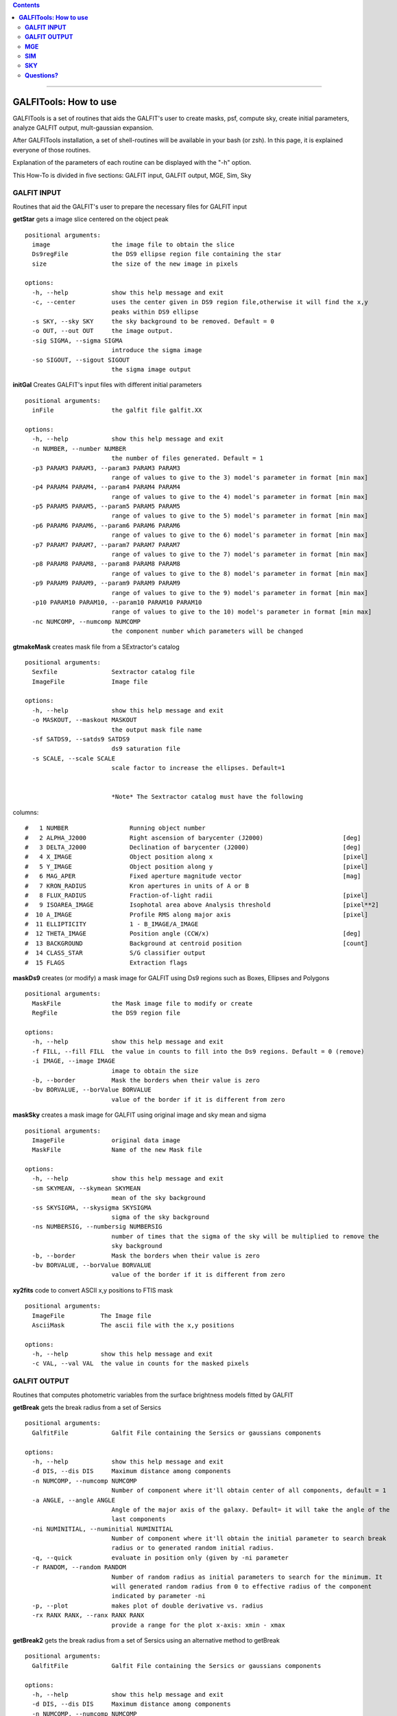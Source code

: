 

.. contents::
   :depth: 3
..

-------------------

**GALFITools: How to use**
============================

GALFITools is a set of routines that
aids the GALFIT's user to create masks,
psf, compute sky, create initial parameters,
analyze GALFIT output, mult-gaussian expansion.

After GALFITools installation, a set of shell-routines
will be available in your bash (or zsh). In this
page, it is explained everyone of those routines.

Explanation of the parameters of each  routine can
be displayed with the "-h"  option. 

This How-To is divided in five sections: GALFIT input, 
GALFIT output, MGE, Sim, Sky



**GALFIT INPUT**
------------------
Routines that aid the GALFIT's user to
prepare the necessary files for GALFIT input 


**getStar** gets a image slice centered on the object peak

::

  positional arguments:
    image                 the image file to obtain the slice
    Ds9regFile            the DS9 ellipse region file containing the star 
    size                  the size of the new image in pixels

  options:
    -h, --help            show this help message and exit
    -c, --center          uses the center given in DS9 region file,otherwise it will find the x,y
                          peaks within DS9 ellipse
    -s SKY, --sky SKY     the sky background to be removed. Default = 0
    -o OUT, --out OUT     the image output.
    -sig SIGMA, --sigma SIGMA
                          introduce the sigma image
    -so SIGOUT, --sigout SIGOUT
                          the sigma image output

**initGal** Creates GALFIT's input files with different initial parameters


::

  positional arguments:
    inFile                the galfit file galfit.XX

  options:
    -h, --help            show this help message and exit
    -n NUMBER, --number NUMBER
                          the number of files generated. Default = 1
    -p3 PARAM3 PARAM3, --param3 PARAM3 PARAM3
                          range of values to give to the 3) model's parameter in format [min max]
    -p4 PARAM4 PARAM4, --param4 PARAM4 PARAM4
                          range of values to give to the 4) model's parameter in format [min max]
    -p5 PARAM5 PARAM5, --param5 PARAM5 PARAM5
                          range of values to give to the 5) model's parameter in format [min max]
    -p6 PARAM6 PARAM6, --param6 PARAM6 PARAM6
                          range of values to give to the 6) model's parameter in format [min max]
    -p7 PARAM7 PARAM7, --param7 PARAM7 PARAM7
                          range of values to give to the 7) model's parameter in format [min max]
    -p8 PARAM8 PARAM8, --param8 PARAM8 PARAM8
                          range of values to give to the 8) model's parameter in format [min max]
    -p9 PARAM9 PARAM9, --param9 PARAM9 PARAM9
                          range of values to give to the 9) model's parameter in format [min max]
    -p10 PARAM10 PARAM10, --param10 PARAM10 PARAM10
                          range of values to give to the 10) model's parameter in format [min max]
    -nc NUMCOMP, --numcomp NUMCOMP
                          the component number which parameters will be changed
       


**gtmakeMask**  creates mask file from a SExtractor's catalog 

::

    positional arguments:
      Sexfile               Sextractor catalog file
      ImageFile             Image file

    options:
      -h, --help            show this help message and exit
      -o MASKOUT, --maskout MASKOUT
                            the output mask file name
      -sf SATDS9, --satds9 SATDS9
                            ds9 saturation file
      -s SCALE, --scale SCALE
                            scale factor to increase the ellipses. Default=1


                            *Note* The Sextractor catalog must have the following
columns: 



::

    #   1 NUMBER                 Running object number
    #   2 ALPHA_J2000            Right ascension of barycenter (J2000)                      [deg]
    #   3 DELTA_J2000            Declination of barycenter (J2000)                          [deg]
    #   4 X_IMAGE                Object position along x                                    [pixel]
    #   5 Y_IMAGE                Object position along y                                    [pixel]
    #   6 MAG_APER               Fixed aperture magnitude vector                            [mag]
    #   7 KRON_RADIUS            Kron apertures in units of A or B
    #   8 FLUX_RADIUS            Fraction-of-light radii                                    [pixel]
    #   9 ISOAREA_IMAGE          Isophotal area above Analysis threshold                    [pixel**2]
    #  10 A_IMAGE                Profile RMS along major axis                               [pixel]
    #  11 ELLIPTICITY            1 - B_IMAGE/A_IMAGE
    #  12 THETA_IMAGE            Position angle (CCW/x)                                     [deg]
    #  13 BACKGROUND             Background at centroid position                            [count]
    #  14 CLASS_STAR             S/G classifier output
    #  15 FLAGS                  Extraction flags




**maskDs9**  creates (or modify) a mask image for GALFIT using Ds9 regions such as Boxes, Ellipses and Polygons

::

  positional arguments:
    MaskFile              the Mask image file to modify or create
    RegFile               the DS9 region file

  options:
    -h, --help            show this help message and exit
    -f FILL, --fill FILL  the value in counts to fill into the Ds9 regions. Default = 0 (remove)
    -i IMAGE, --image IMAGE
                          image to obtain the size
    -b, --border          Mask the borders when their value is zero
    -bv BORVALUE, --borValue BORVALUE
                          value of the border if it is different from zero


**maskSky** creates a mask image for GALFIT using original image and sky mean and sigma

::

  positional arguments:
    ImageFile             original data image
    MaskFile              Name of the new Mask file

  options:
    -h, --help            show this help message and exit
    -sm SKYMEAN, --skymean SKYMEAN
                          mean of the sky background
    -ss SKYSIGMA, --skysigma SKYSIGMA
                          sigma of the sky background
    -ns NUMBERSIG, --numbersig NUMBERSIG
                          number of times that the sigma of the sky will be multiplied to remove the
                          sky background
    -b, --border          Mask the borders when their value is zero
    -bv BORVALUE, --borValue BORVALUE
                          value of the border if it is different from zero

**xy2fits** code to convert ASCII x,y positions to FTIS mask

::

  positional arguments:
    ImageFile          The Image file
    AsciiMask          The ascii file with the x,y positions

  options:
    -h, --help         show this help message and exit
    -c VAL, --val VAL  the value in counts for the masked pixels


**GALFIT OUTPUT**
-------------------
Routines that computes photometric variables from 
the surface brightness models fitted by GALFIT 


**getBreak** gets the break radius from a set of Sersics

::


  positional arguments:
    GalfitFile            Galfit File containing the Sersics or gaussians components

  options:
    -h, --help            show this help message and exit
    -d DIS, --dis DIS     Maximum distance among components
    -n NUMCOMP, --numcomp NUMCOMP
                          Number of component where it'll obtain center of all components, default = 1
    -a ANGLE, --angle ANGLE
                          Angle of the major axis of the galaxy. Default= it will take the angle of the
                          last components
    -ni NUMINITIAL, --numinitial NUMINITIAL
                          Number of component where it'll obtain the initial parameter to search break
                          radius or to generated random initial radius.
    -q, --quick           evaluate in position only (given by -ni parameter
    -r RANDOM, --random RANDOM
                          Number of random radius as initial parameters to search for the minimum. It
                          will generated random radius from 0 to effective radius of the component
                          indicated by parameter -ni
    -p, --plot            makes plot of double derivative vs. radius
    -rx RANX RANX, --ranx RANX RANX
                          provide a range for the plot x-axis: xmin - xmax


**getBreak2** gets the break radius from a set of Sersics using an 
alternative method to getBreak

::

  positional arguments:
    GalfitFile            Galfit File containing the Sersics or gaussians components

  options:
    -h, --help            show this help message and exit
    -d DIS, --dis DIS     Maximum distance among components
    -n NUMCOMP, --numcomp NUMCOMP
                          Number of component where it'll obtain center of all components, default = 1
    -a ANGLE, --angle ANGLE
                          Angle of the major axis of the galaxy. Default= it will take the angle of the
                          last components
    -p, --plot            makes plot of double derivative vs. radius
    -rx RANX RANX, --ranx RANX RANX
                          x-axis range to search for the Break radius: xmin - xmax



**getFWHM** gets the FWHM from a set of Sersics
::


  positional arguments:
    GalfitFile            Galfit File containing the Sersics or gaussians components

  options:
    -h, --help            show this help message and exit
    -d DIS, --dis DIS     Maximum distance among components
    -n NUMCOMP, --numcomp NUMCOMP
                          Number of component where it'll obtain center of all components, default = 1
    -a ANGLE, --angle ANGLE
                          Angle of the major axis of the galaxy. Default= it will take the angle of the
                          last components


**getKappa** gets the Kappa radius from a set of Sersics

::

  positional arguments:
    GalfitFile            Galfit File containing the Sersics or gaussians components

  options:
    -h, --help            show this help message and exit
    -d DIS, --dis DIS     Maximum distance among components
    -n NUMCOMP, --numcomp NUMCOMP
                          Number of component where it'll obtain center of all components, default = 1
    -a ANGLE, --angle ANGLE
                          Angle of the major axis of the galaxy. Default= it will take the angle of the
                          last components
    -ni NUMINITIAL, --numinitial NUMINITIAL
                          Number of component where it'll obtain the initial parameter to search break
                          radius or to generated random initial radius.
    -q, --quick           evaluate in position only (given by -ni parameter
    -r RANDOM, --random RANDOM
                          Number of random radius as initial parameters to search for the minimum. It
                          will generated random radius from 0 to effective radius of the component
                          indicated by parameter -ni
    -p, --plot            makes plot of double derivative vs. radius
    -rx RANX RANX, --ranx RANX RANX
                          provide a range for x-axis: xmin - xmax




**getReComp** gets the effective radius from a set of Sersics
::

  positional arguments:
    GalfitFile            Galfit File containing the Sersics or gaussians components

  options:
    -h, --help            show this help message and exit
    -d DIS, --dis DIS     Maximum distance among components
    -er EFFRAD, --effrad EFFRAD
                          percentage of light to compute for radius. default=.5 for effective radius
    -n NUMCOMP, --numcomp NUMCOMP
                          Number of component where it'll obtain center of all components, default = 1
    -pa ANGLE, --angle ANGLE
                          Angle of the major axis of the galaxy. Default= it will take the angle of the
                          last components. Angle measured from Y-Axis as same as GALFIT.



**getSlope** gets the slope radius from a set of Sersics
::


  positional arguments:
    GalfitFile            Galfit File containing the Sersics or gaussians components

  options:
    -h, --help            show this help message and exit
    -d DIS, --dis DIS     Maximum distance among components
    -n NUMCOMP, --numcomp NUMCOMP
                          Number of component where it'll obtain center of all components, default = 1
    -a ANGLE, --angle ANGLE
                          Angle of the major axis of the galaxy. Default= it will take the angle of the
                          last components
    -s SLOPE, --slope SLOPE
                          value of slope to find. default=.5
    -p, --plot            makes plot of double derivative vs. radius
    -rx RANX RANX, --ranx RANX RANX
                          provide a range for x-axis: xmin - xmax




**getN** computes the Sersic index from surface brightness at effective radius
::

  positional arguments:
    GalfitFile            Galfit File containing the Sersics or gaussians components

  options:
    -h, --help            show this help message and exit
    -d DIS, --dis DIS     Maximum distance among components
    -n NUMCOMP, --numcomp NUMCOMP
                          Number of component where it'll obtain center of all components, default = 1
    -pa ANGLE, --angle ANGLE
                          Angle of the major axis of the galaxy. Default= it will take the angle of the
                          last components. Angle measured from Y-Axis as same as GALFIT.
    -rf RADFRAC, --radfrac RADFRAC
                          fraction of light radius. Default = .2
    -p, --plot            makes plot of double derivative vs. radius



**getMissLight** computes the missing light from two surface brightness models
::

  positional arguments:
    GalfitFile1           Galfit File containing the coreless surface brightness model
    GalfitFile2           Galfit File containing the core surface brightness model
    rad                   upper limit of radius to integrate the missing light in pixels 

  options:
    -h, --help            show this help message and exit
    -d DIS, --dis DIS     Maximum distance among components
    -n NUMCOMP, --numcomp NUMCOMP
                          Number of component where it'll obtain center of all components, default = 1



**getBulgeRad** gets the bulge radius or the radius where two models of surface brightness models are
equal
::

  positional arguments:
    GalfitFile1           Galfit File containing the coreless surface brightness model
    GalfitFile2           Galfit File containing the core surface brightness model

  options:
    -h, --help            show this help message and exit
    -d DIS, --dis DIS     Maximum distance among components
    -n NUMCOMP, --numcomp NUMCOMP
                          Number of component where it'll obtain center of all components, default = 1
    -pa ANGLE, --angle ANGLE
                          Angle of the major axis of the galaxy. Default= it will take the angle of the
                          last components. Angle measured from Y-Axis as same as GALFIT.
    -p, --plot            makes plot of double derivative vs. radius
    -rx RANX RANX, --ranx RANX RANX
                          provide a range for x-axis: xmin - xmax


**showCube** takes the GALFIT output and creates an image that shows galaxy, model and residual 
::

  positional arguments:
    cubeimage             the cube GALFIT image

  options:
    -h, --help            show this help message and exit
    -o OUTIMAGE, --outimage OUTIMAGE
                          the output png file
    -br BRIGHTNESS, --brightness BRIGHTNESS
                          brightness of the image. Only for galaxy and model. Default = 0. Preferible
                          range goes from -1 to 1
    -co CONTRAST, --contrast CONTRAST
                          contrast of the image. Only for galaxy and model. Default = 1. Preferible
                          range goes from 0 to 1
    -cm CMAP, --cmap CMAP
                          cmap to be used for the cube image
    -dpi DOTSINCH, --dotsinch DOTSINCH
                          dots per inch used for images files
    -s SCALE, --scale SCALE
                          plate scale of the image. Default = 1
    -np, --noplot         it doesn't show plotting window


**photDs9** computes photometry from a Ds9 region file: Box, Ellipses and Polygons
::


  positional arguments:
    ImageFile             the image file where the photometry will be computed
    RegFile               the DS9 region file

  options:
    -h, --help            show this help message and exit
    -zp ZEROPOINT, --zeropoint ZEROPOINT
                          The value of the zero point. Default = 25
    -sk SKY, --sky SKY    the value of the sky background to be removed


**MGE**
---------------

Routines that use the Multi-Gaussian Expansion

**mge2galfit** fits multi-gaussian expansion of Cappellari (2002) and formats to GALFIT
::

  positional arguments:
    image                 the Mask image file to modify or create
    Ds9regFile            the DS9 ellipse region file containing the galaxy
    magzpt                the magnitude zero point

  options:
    -h, --help            show this help message and exit
    -t, --twist           uses twist option for mge
    -r, --regu            regularized mode for mge_fit_sectors
    -c, --center          uses the center given in DS9 region file,otherwise it will found the x,y
                          peaks within DS9 ellipse
    -p PSF, --psf PSF     the value of PSF sigma
    -s SKY, --sky SKY     the sky background value
    -m MASK, --mask MASK  the mask file
    -ps PLATE, --plate PLATE
                          plate scale of the image
    -gas, --gauss         uses gauss function for galfit file
    -fser, --freeser      leaves the sersic index as a free parameter to fit
    -fsk, --freesky       leaves the sky as a free parameter to fit
    -pf PSFILE, --psfile PSFILE
                          name of the psf file for GALFIT. default = psf.fits
    -sf SIGFILE, --sigfile SIGFILE
                          name of the sigma image for GALFIT. default = sigma.fits
    -ng NUMGAUSS, --numgauss NUMGAUSS
                          number of gaussians that will be used for galfit.Starting from the first one

**SbProf** creates a surface brightness profile from a ellipse ds9 region
::

  positional arguments:
    Image                 image fits file
    Ds9Region             Ds9 ellipse region file

  options:
    -h, --help            show this help message and exit
    -q AXRAT, --axrat AXRAT
                          axis ratio
    -pa ANGLE, --angle ANGLE
                          angular position (same as GALFIT)
    -mz MGZPT, --mgzpt MGZPT
                          Magnitud zero point
    -m MASK, --mask MASK  mask fits file
    -s SKY, --sky SKY     sky value. Default = 0
    -p PLATE, --plate PLATE
                          plate scale
    -o OUTPUT, --output OUTPUT
                          output file
    -c, --center          uses the center given in DS9 region file,otherwise it will found the x,y
                          peaks within DS9 ellipse
    -rx RANX RANX, --ranx RANX RANX
                          provide a range for x-axis: xmin - xmax
    -ry RANY RANY, --rany RANY RANY
                          provide a range for y-axis: ymin - ymax
    -lx, --logx           turn the X-axis to logarithm
    -px, --pix            turn the top x-axis in pixels
    -g, --grid            display a grid in the plot
    -r RAD, --rad RAD     value for a vertical line to add into the plot
    -r2 RAD2, --rad2 RAD2
                          value for a second vertical line to add into the plot

**SIM**
---------------
Routines that make a simulated galaxy image.

**makeSim** simulates a observed galaxy from a GALFIT model
::

  positional arguments:
    image                 the GALFIT galaxy model
    newimage              the name of the new galaxy image

  options:
    -h, --help            show this help message and exit
    -s SKY, --sky SKY     the sky background value. default = 0
    -std STD, --std STD   the sky standard deviation. default = 1
    -g GAIN, --gain GAIN  the gain value of the image. default = 1

**SKY**
-------------

Routines that compute the sky background

**galSky** computes the sky using GALFIT
::

  positional arguments:
    image                 the image file
    mask                  the GALFIT mask file

  options:
    -h, --help            show this help message and exit
    -s SCALE, --scale SCALE
                          the plate scale. default = 1
    -zp MGZPT, --mgzpt MGZPT
                          the magnitud zero point. default=25
    -x XPOS, --xpos XPOS  the x position. default=1
    -y YPOS, --ypos YPOS  the y position. default=1
    -is INITSKY, --initsky INITSKY
                          the initial sky value default=0

**getSky** computes sky from a ds9 region box file
::

  positional arguments:
    image       the Mask image file to modify or create
    maskfile    the Mask image file to modify or create
    Ds9regFile  the DS9 ellipse region file containing the galaxy

  options:
    -h, --help  show this help message and exit


--------------

**Questions?**
--------------


Something is not clear for you or do you have further questions?
write to me at canorve [at] gmail [dot] com 


